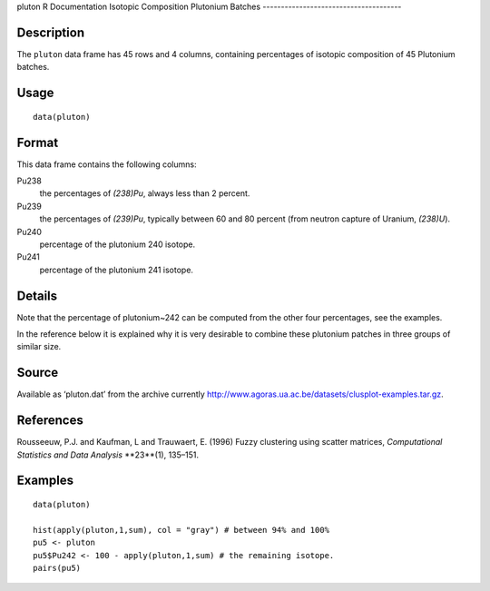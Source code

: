 pluton
R Documentation
Isotopic Composition Plutonium Batches
--------------------------------------

Description
~~~~~~~~~~~

The ``pluton`` data frame has 45 rows and 4 columns, containing
percentages of isotopic composition of 45 Plutonium batches.

Usage
~~~~~

::

    data(pluton)

Format
~~~~~~

This data frame contains the following columns:

Pu238
    the percentages of *(238)Pu*, always less than 2 percent.

Pu239
    the percentages of *(239)Pu*, typically between 60 and 80 percent
    (from neutron capture of Uranium, *(238)U*).

Pu240
    percentage of the plutonium 240 isotope.

Pu241
    percentage of the plutonium 241 isotope.


Details
~~~~~~~

Note that the percentage of plutonium~242 can be computed from the
other four percentages, see the examples.

In the reference below it is explained why it is very desirable to
combine these plutonium patches in three groups of similar size.

Source
~~~~~~

Available as ‘pluton.dat’ from the archive currently
`http://www.agoras.ua.ac.be/datasets/clusplot-examples.tar.gz <http://www.agoras.ua.ac.be/datasets/clusplot-examples.tar.gz>`_.

References
~~~~~~~~~~

Rousseeuw, P.J. and Kaufman, L and Trauwaert, E. (1996) Fuzzy
clustering using scatter matrices,
*Computational Statistics and Data Analysis* **23**(1), 135–151.

Examples
~~~~~~~~

::

    data(pluton)
    
    hist(apply(pluton,1,sum), col = "gray") # between 94% and 100%
    pu5 <- pluton
    pu5$Pu242 <- 100 - apply(pluton,1,sum) # the remaining isotope.
    pairs(pu5)


